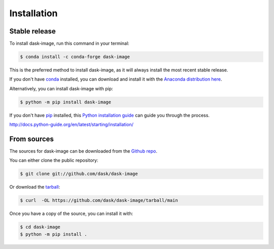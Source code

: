 .. highlight:: shell

============
Installation
============


Stable release
--------------

To install dask-image, run this command in your terminal:

.. code-block:: console

    $ conda install -c conda-forge dask-image

This is the preferred method to install dask-image, as it will always install
the most recent stable release.

If you don't have `conda`_ installed, you can download and install it with the
`Anaconda distribution here`_.

Alternatively, you can install dask-image with pip:

.. code-block:: console

    $ python -m pip install dask-image

If you don't have `pip`_ installed, this `Python installation guide`_
can guide you through the process.

.. _conda: https://conda.io/en/latest/
.. _Anaconda distribution here: https://www.anaconda.com/distribution/
.. _pip: https://pip.pypa.io
.. _Python installation guide:
http://docs.python-guide.org/en/latest/starting/installation/


From sources
------------

The sources for dask-image can be downloaded from the `Github repo`_.

You can either clone the public repository:

.. code-block:: console

    $ git clone git://github.com/dask/dask-image

Or download the `tarball`_:

.. code-block:: console

    $ curl  -OL https://github.com/dask/dask-image/tarball/main

Once you have a copy of the source, you can install it with:

.. code-block:: console

    $ cd dask-image
    $ python -m pip install .


.. _Github repo: https://github.com/dask/dask-image
.. _tarball: https://github.com/dask/dask-image/tarball/main
